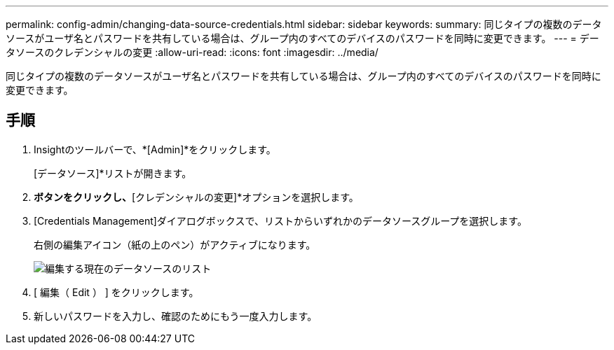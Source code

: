 ---
permalink: config-admin/changing-data-source-credentials.html 
sidebar: sidebar 
keywords:  
summary: 同じタイプの複数のデータソースがユーザ名とパスワードを共有している場合は、グループ内のすべてのデバイスのパスワードを同時に変更できます。 
---
= データソースのクレデンシャルの変更
:allow-uri-read: 
:icons: font
:imagesdir: ../media/


[role="lead"]
同じタイプの複数のデータソースがユーザ名とパスワードを共有している場合は、グループ内のすべてのデバイスのパスワードを同時に変更できます。



== 手順

. Insightのツールバーで、*[Admin]*をクリックします。
+
[データソース]*リストが開きます。

. [操作]*ボタンをクリックし、*[クレデンシャルの変更]*オプションを選択します。
. [Credentials Management]ダイアログボックスで、リストからいずれかのデータソースグループを選択します。
+
右側の編集アイコン（紙の上のペン）がアクティブになります。

+
image::../media/oci-7-credentials-mgmt-gif.gif[編集する現在のデータソースのリスト]

. [ 編集（ Edit ） ] をクリックします。
. 新しいパスワードを入力し、確認のためにもう一度入力します。

